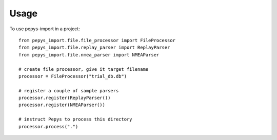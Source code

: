 =====
Usage
=====

To use pepys-import in a project::

    from pepys_import.file.file_processor import FileProcessor
    from pepys_import.file.replay_parser import ReplayParser
    from pepys_import.file.nmea_parser import NMEAParser

    # create file processor, give it target filename
    processor = FileProcessor("trial_db.db")

    # register a couple of sample parsers
    processor.register(ReplayParser())
    processor.register(NMEAParser())

    # instruct Pepys to process this directory
    processor.process(".")
